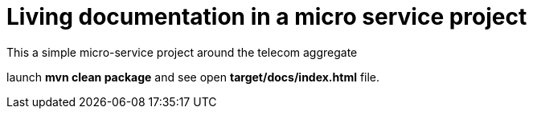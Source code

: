 = Living documentation in a micro service project

This a simple micro-service project around the telecom aggregate

launch *mvn clean package* and see open *target/docs/index.html* file.